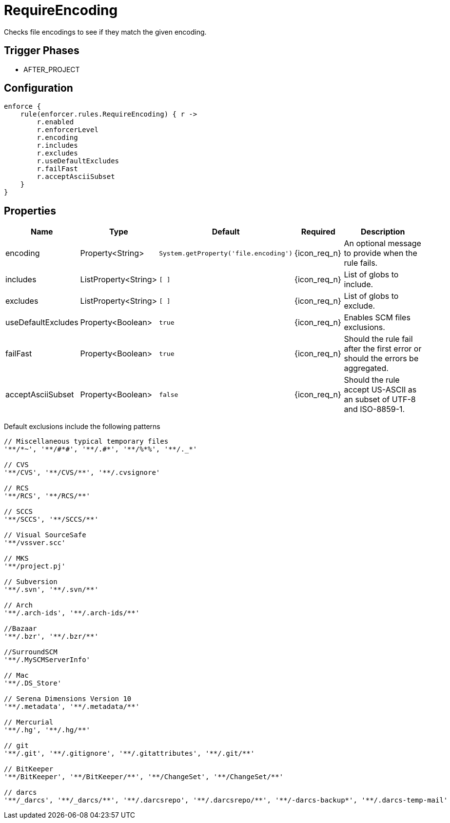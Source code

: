 
= RequireEncoding

Checks file encodings to see if they match the given encoding.

== Trigger Phases
* AFTER_PROJECT

== Configuration
[source,groovy]
[subs="+macros"]
----
enforce {
    rule(enforcer.rules.RequireEncoding) { r ->
        r.enabled
        r.enforcerLevel
        r.encoding
        r.includes
        r.excludes
        r.useDefaultExcludes
        r.failFast
        r.acceptAsciiSubset
    }
}
----

== Properties

[%header, cols="<,<,<,^,<4"]
|===
| Name
| Type
| Default
| Required
| Description

| encoding
| Property<String>
| `System.getProperty('file.encoding')`
| {icon_req_n}
| An optional message to provide when the rule fails.

| includes
| ListProperty<String>
| `[ ]`
| {icon_req_n}
| List of globs to include.

| excludes
| ListProperty<String>
| `[ ]`
| {icon_req_n}
| List of globs to exclude.

| useDefaultExcludes
| Property<Boolean>
| `true`
| {icon_req_n}
| Enables SCM files exclusions.

| failFast
| Property<Boolean>
| `true`
| {icon_req_n}
| Should the rule fail after the first error or should the errors be aggregated.

| acceptAsciiSubset
| Property<Boolean>
| `false`
| {icon_req_n}
| Should the rule accept US-ASCII as an subset of UTF-8 and ISO-8859-1.

|===

Default exclusions include the following patterns

[source]
----
// Miscellaneous typical temporary files
'**/*~', '**/#*#', '**/.#*', '**/%*%', '**/._*'

// CVS
'**/CVS', '**/CVS/**', '**/.cvsignore'

// RCS
'**/RCS', '**/RCS/**'

// SCCS
'**/SCCS', '**/SCCS/**'

// Visual SourceSafe
'**/vssver.scc'

// MKS
'**/project.pj'

// Subversion
'**/.svn', '**/.svn/**'

// Arch
'**/.arch-ids', '**/.arch-ids/**'

//Bazaar
'**/.bzr', '**/.bzr/**'

//SurroundSCM
'**/.MySCMServerInfo'

// Mac
'**/.DS_Store'

// Serena Dimensions Version 10
'**/.metadata', '**/.metadata/**'

// Mercurial
'**/.hg', '**/.hg/**'

// git
'**/.git', '**/.gitignore', '**/.gitattributes', '**/.git/**'

// BitKeeper
'**/BitKeeper', '**/BitKeeper/**', '**/ChangeSet', '**/ChangeSet/**'

// darcs
'**/_darcs', '**/_darcs/**', '**/.darcsrepo', '**/.darcsrepo/**', '**/-darcs-backup*', '**/.darcs-temp-mail'
----


